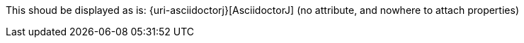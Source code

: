 This shoud be displayed as is: {uri-asciidoctorj}[AsciidoctorJ] (no attribute, and nowhere to attach properties)

